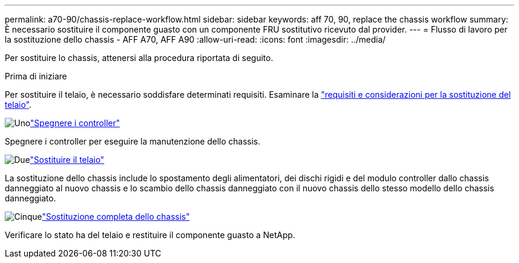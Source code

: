 ---
permalink: a70-90/chassis-replace-workflow.html 
sidebar: sidebar 
keywords: aff 70, 90, replace the chassis workflow 
summary: È necessario sostituire il componente guasto con un componente FRU sostitutivo ricevuto dal provider. 
---
= Flusso di lavoro per la sostituzione dello chassis - AFF A70, AFF A90
:allow-uri-read: 
:icons: font
:imagesdir: ../media/


[role="lead"]
Per sostituire lo chassis, attenersi alla procedura riportata di seguito.

.Prima di iniziare
Per sostituire il telaio, è necessario soddisfare determinati requisiti. Esaminare la link:controller-replace-requirements.html["requisiti e considerazioni per la sostituzione del telaio"].

.image:https://raw.githubusercontent.com/NetAppDocs/common/main/media/number-1.png["Uno"]link:chassis-replace-shutdown.html["Spegnere i controller"]
[role="quick-margin-para"]
Spegnere i controller per eseguire la manutenzione dello chassis.

.image:https://raw.githubusercontent.com/NetAppDocs/common/main/media/number-2.png["Due"]link:chassis-replace-move-hardware.html["Sostituire il telaio"]
[role="quick-margin-para"]
La sostituzione dello chassis include lo spostamento degli alimentatori, dei dischi rigidi e del modulo controller dallo chassis danneggiato al nuovo chassis e lo scambio dello chassis danneggiato con il nuovo chassis dello stesso modello dello chassis danneggiato.

.image:https://raw.githubusercontent.com/NetAppDocs/common/main/media/number-5.png["Cinque"]link:chassis-replace-complete-system-restore-rma.html["Sostituzione completa dello chassis"]
[role="quick-margin-para"]
Verificare lo stato ha del telaio e restituire il componente guasto a NetApp.
